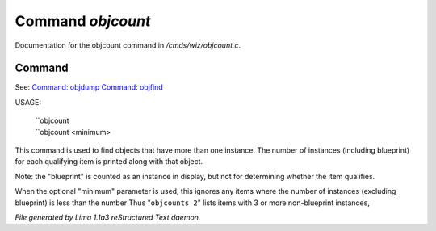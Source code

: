 Command *objcount*
*******************

Documentation for the objcount command in */cmds/wiz/objcount.c*.

Command
=======

See: `Command: objdump <objdump.html>`_ `Command: objfind <objfind.html>`_ 

USAGE:

   |  ``objcount
   |  ``objcount <minimum>

This command is used to find objects that have more than one instance.
The number of instances (including blueprint) for each qualifying item
is printed along with that object.

Note: the "blueprint" is counted as an instance in display,
but not for determining whether the item qualifies.

When the optional "minimum" parameter is used, this ignores any items
where the number of instances (excluding blueprint) is less than the number
Thus "``objcounts 2``" lists items with 3 or more non-blueprint instances,

.. TAGS: RST



*File generated by Lima 1.1a3 reStructured Text daemon.*
